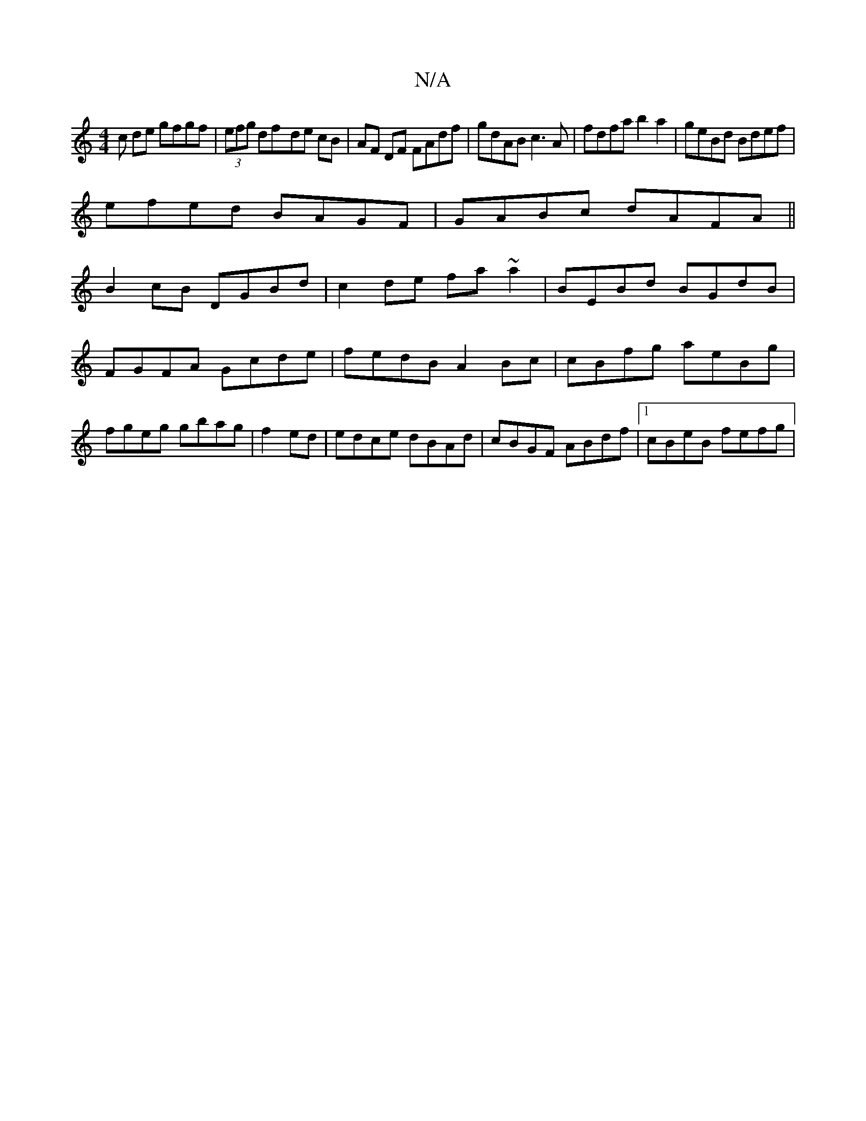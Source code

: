X:1
T:N/A
M:4/4
R:N/A
K:Cmajor
c de gfgf|(3efg df-de cB|AF DF FAdf|gdAB c3A|fdfa b2a2|geBd Bdef|
efed BAGF|GABc dAFA||
B2cB DGBd|c2de fa~a2|BEBd BGdB|
FGFA Gcde|fedB A2Bc|cBfg aeBg|
fgeg gbag|f2 ed|edce dBAd|cBGF ABdf|1 cBeB fefg|
